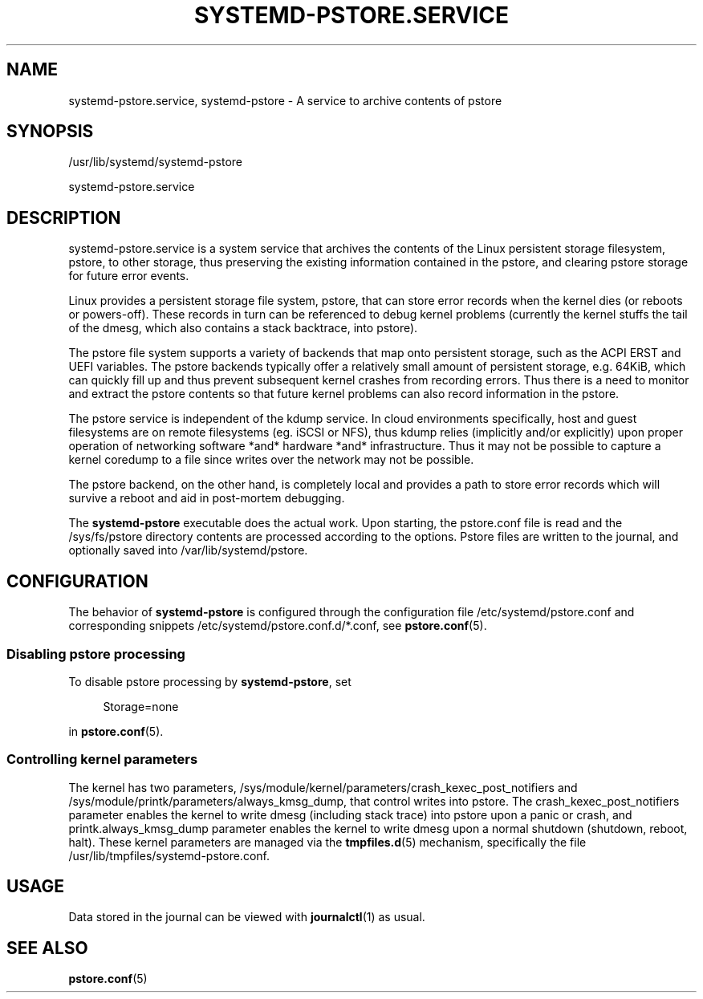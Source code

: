 '\" t
.TH "SYSTEMD\-PSTORE\&.SERVICE" "8" "" "systemd 247" "systemd-pstore.service"
.\" -----------------------------------------------------------------
.\" * Define some portability stuff
.\" -----------------------------------------------------------------
.\" ~~~~~~~~~~~~~~~~~~~~~~~~~~~~~~~~~~~~~~~~~~~~~~~~~~~~~~~~~~~~~~~~~
.\" http://bugs.debian.org/507673
.\" http://lists.gnu.org/archive/html/groff/2009-02/msg00013.html
.\" ~~~~~~~~~~~~~~~~~~~~~~~~~~~~~~~~~~~~~~~~~~~~~~~~~~~~~~~~~~~~~~~~~
.ie \n(.g .ds Aq \(aq
.el       .ds Aq '
.\" -----------------------------------------------------------------
.\" * set default formatting
.\" -----------------------------------------------------------------
.\" disable hyphenation
.nh
.\" disable justification (adjust text to left margin only)
.ad l
.\" -----------------------------------------------------------------
.\" * MAIN CONTENT STARTS HERE *
.\" -----------------------------------------------------------------
.SH "NAME"
systemd-pstore.service, systemd-pstore \- A service to archive contents of pstore
.SH "SYNOPSIS"
.PP
/usr/lib/systemd/systemd\-pstore
.PP
systemd\-pstore\&.service
.SH "DESCRIPTION"
.PP
systemd\-pstore\&.service
is a system service that archives the contents of the Linux persistent storage filesystem, pstore, to other storage, thus preserving the existing information contained in the pstore, and clearing pstore storage for future error events\&.
.PP
Linux provides a persistent storage file system, pstore, that can store error records when the kernel dies (or reboots or powers\-off)\&. These records in turn can be referenced to debug kernel problems (currently the kernel stuffs the tail of the dmesg, which also contains a stack backtrace, into pstore)\&.
.PP
The pstore file system supports a variety of backends that map onto persistent storage, such as the ACPI ERST and UEFI variables\&. The pstore backends typically offer a relatively small amount of persistent storage, e\&.g\&. 64KiB, which can quickly fill up and thus prevent subsequent kernel crashes from recording errors\&. Thus there is a need to monitor and extract the pstore contents so that future kernel problems can also record information in the pstore\&.
.PP
The pstore service is independent of the kdump service\&. In cloud environments specifically, host and guest filesystems are on remote filesystems (eg\&. iSCSI or NFS), thus kdump relies (implicitly and/or explicitly) upon proper operation of networking software *and* hardware *and* infrastructure\&. Thus it may not be possible to capture a kernel coredump to a file since writes over the network may not be possible\&.
.PP
The pstore backend, on the other hand, is completely local and provides a path to store error records which will survive a reboot and aid in post\-mortem debugging\&.
.PP
The
\fBsystemd\-pstore\fR
executable does the actual work\&. Upon starting, the
pstore\&.conf
file is read and the
/sys/fs/pstore
directory contents are processed according to the options\&. Pstore files are written to the journal, and optionally saved into
/var/lib/systemd/pstore\&.
.SH "CONFIGURATION"
.PP
The behavior of
\fBsystemd\-pstore\fR
is configured through the configuration file
/etc/systemd/pstore\&.conf
and corresponding snippets
/etc/systemd/pstore\&.conf\&.d/*\&.conf, see
\fBpstore.conf\fR(5)\&.
.SS "Disabling pstore processing"
.PP
To disable pstore processing by
\fBsystemd\-pstore\fR, set
.sp
.if n \{\
.RS 4
.\}
.nf
Storage=none
.fi
.if n \{\
.RE
.\}
.sp
in
\fBpstore.conf\fR(5)\&.
.SS "Controlling kernel parameters"
.PP
The kernel has two parameters,
/sys/module/kernel/parameters/crash_kexec_post_notifiers
and
/sys/module/printk/parameters/always_kmsg_dump, that control writes into pstore\&. The crash_kexec_post_notifiers parameter enables the kernel to write dmesg (including stack trace) into pstore upon a panic or crash, and printk\&.always_kmsg_dump parameter enables the kernel to write dmesg upon a normal shutdown (shutdown, reboot, halt)\&. These kernel parameters are managed via the
\fBtmpfiles.d\fR(5)
mechanism, specifically the file
/usr/lib/tmpfiles/systemd\-pstore\&.conf\&.
.SH "USAGE"
.PP
Data stored in the journal can be viewed with
\fBjournalctl\fR(1)
as usual\&.
.SH "SEE ALSO"
.PP
\fBpstore.conf\fR(5)
